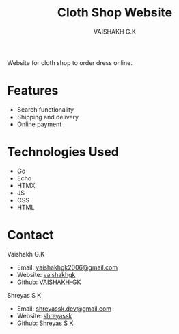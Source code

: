 #+TITLE: Cloth Shop Website
#+AUTHOR: VAISHAKH G.K

Website for cloth shop to order dress online.

* Features

- Search functionality
- Shipping and delivery
- Online payment  

* Technologies Used

- Go
- Echo
- HTMX
- JS
- CSS
- HTML

* Contact

***** Vaishakh G.K
- Email: [[mailto:vaishakhgk2006@gmail.com][vaishakhgk2006@gmail.com]]
- Website: [[https://vaishakhgk.com][vaishakhgk]]
- Github: [[https://github.vaishakhgk.com][VAISHAKH-GK]]

***** Shreyas S K
- Email: [[mailto:shreyassk.dev+stitch@gmail.com][shreyassk.dev@gmail.com]]
- Website: [[https://shreyasskdev.github.io][shreyassk]]
- Github: [[https://github.com/shreyasskdev/][Shreyas S K]]
